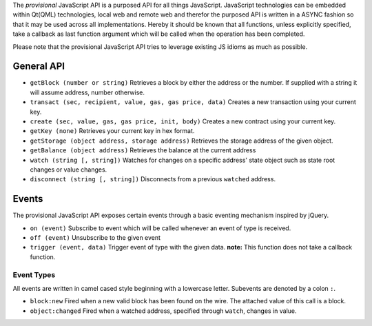 The *provisional* JavaScript API is a purposed API for all things
JavaScript. JavaScript technologies can be embedded within Qt(QML)
technologies, local web and remote web and therefor the purposed API is
written in a ASYNC fashion so that it may be used across all
implementations. Hereby it should be known that all functions, unless
explicitly specified, take a callback as last function argument which
will be called when the operation has been completed.

Please note that the provisional JavaScript API tries to leverage
existing JS idioms as much as possible.

General API
-----------

-  ``getBlock (number or string)`` Retrieves a block by either the
   address or the number. If supplied with a string it will assume
   address, number otherwise.
-  ``transact (sec, recipient, value, gas, gas price, data)`` Creates a
   new transaction using your current key.
-  ``create (sec, value, gas, gas price, init, body)`` Creates a new
   contract using your current key.
-  ``getKey (none)`` Retrieves your current key in hex format.
-  ``getStorage (object address, storage address)`` Retrieves the
   storage address of the given object.
-  ``getBalance (object address)`` Retrieves the balance at the current
   address
-  ``watch (string [, string])`` Watches for changes on a specific
   address' state object such as state root changes or value changes.
-  ``disconnect (string [, string])`` Disconnects from a previous
   ``watched`` address.

Events
------

The provisional JavaScript API exposes certain events through a basic
eventing mechanism inspired by jQuery.

-  ``on (event)`` Subscribe to event which will be called whenever an
   event of type is received.
-  ``off (event)`` Unsubscribe to the given event
-  ``trigger (event, data)`` Trigger event of type with the given data.
   **note:** This function does not take a callback function.

Event Types
~~~~~~~~~~~

All events are written in camel cased style beginning with a lowercase
letter. Subevents are denoted by a colon ``:``.

-  ``block:new`` Fired when a new valid block has been found on the
   wire. The attached value of this call is a block.
-  ``object:changed`` Fired when a watched address, specified through
   ``watch``, changes in value.
